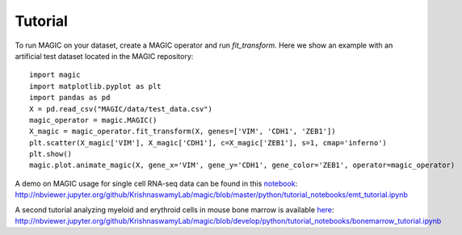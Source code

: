 Tutorial
--------

To run MAGIC on your dataset, create a MAGIC operator and run `fit_transform`. Here we show an example with an artificial test dataset located in the MAGIC repository::

        import magic
        import matplotlib.pyplot as plt
        import pandas as pd
        X = pd.read_csv("MAGIC/data/test_data.csv")
        magic_operator = magic.MAGIC()
        X_magic = magic_operator.fit_transform(X, genes=['VIM', 'CDH1', 'ZEB1'])
        plt.scatter(X_magic['VIM'], X_magic['CDH1'], c=X_magic['ZEB1'], s=1, cmap='inferno')
        plt.show()
        magic.plot.animate_magic(X, gene_x='VIM', gene_y='CDH1', gene_color='ZEB1', operator=magic_operator)

A demo on MAGIC usage for single cell RNA-seq data can be found in this notebook_: `http://nbviewer.jupyter.org/github/KrishnaswamyLab/magic/blob/master/python/tutorial_notebooks/emt_tutorial.ipynb`__

.. _notebook: http://nbviewer.jupyter.org/github/KrishnaswamyLab/magic/blob/master/python/tutorial_notebooks/emt_tutorial.ipynb

__ notebook_

A second tutorial analyzing myeloid and erythroid cells in mouse bone marrow is available here_: `http://nbviewer.jupyter.org/github/KrishnaswamyLab/magic/blob/develop/python/tutorial_notebooks/bonemarrow_tutorial.ipynb`__

.. _here: http://nbviewer.jupyter.org/github/KrishnaswamyLab/magic/blob/develop/python/tutorial_notebooks/bonemarrow_tutorial.ipynb

__ here_